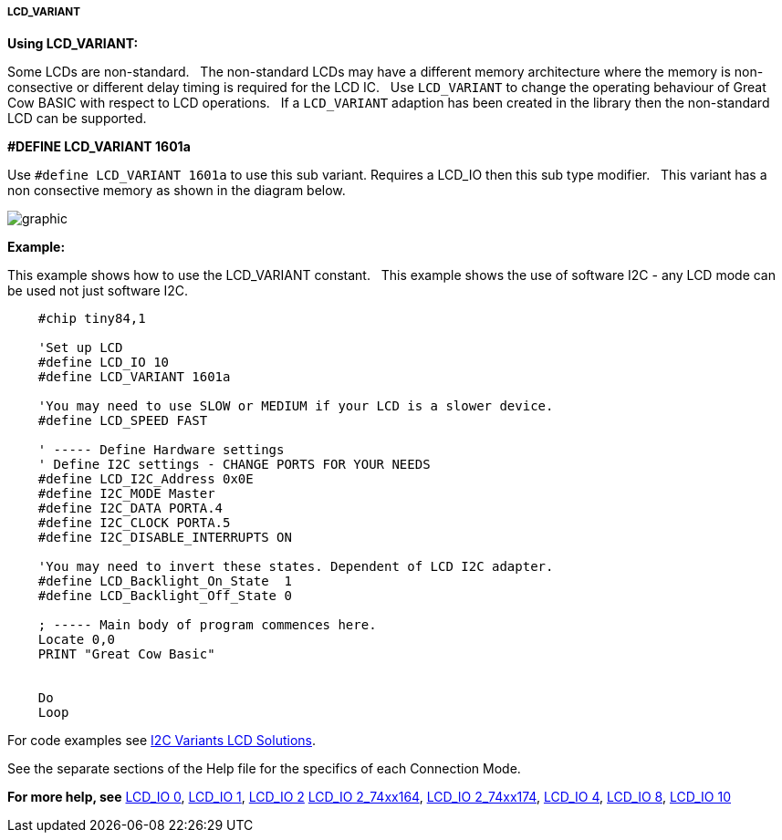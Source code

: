 ===== LCD_VARIANT

*Using LCD_VARIANT:*

Some LCDs are non-standard.&#160;&#160;
The non-standard LCDs may have a different memory architecture where the memory is non-consective or different delay timing is required  for the LCD IC.&#160;&#160;
Use `LCD_VARIANT` to change the operating behaviour of Great Cow BASIC with respect to LCD operations.&#160;&#160;
If a `LCD_VARIANT` adaption has been created in the library then the non-standard LCD can be supported. 


*#DEFINE LCD_VARIANT 1601a*

Use `#define LCD_VARIANT 1601a` to use this sub variant. Requires a LCD_IO then this sub type modifier.&#160;&#160;
This variant has a non consective memory as shown in the diagram below.

image::Variant_1601a_LCD_Solution-Memory_Map.png[graphic,align="center"]



*Example:*

This example shows how to use the LCD_VARIANT constant.&#160;&#160;
This example shows the use of software I2C - any LCD mode can be used not just software I2C.&#160;&#160;


----
    #chip tiny84,1

    'Set up LCD
    #define LCD_IO 10
    #define LCD_VARIANT 1601a

    'You may need to use SLOW or MEDIUM if your LCD is a slower device.
    #define LCD_SPEED FAST

    ' ----- Define Hardware settings
    ' Define I2C settings - CHANGE PORTS FOR YOUR NEEDS
    #define LCD_I2C_Address 0x0E
    #define I2C_MODE Master
    #define I2C_DATA PORTA.4
    #define I2C_CLOCK PORTA.5
    #define I2C_DISABLE_INTERRUPTS ON

    'You may need to invert these states. Dependent of LCD I2C adapter.
    #define LCD_Backlight_On_State  1
    #define LCD_Backlight_Off_State 0

    ; ----- Main body of program commences here.
    Locate 0,0
    PRINT "Great Cow Basic"


    Do
    Loop


----


For code examples see https://github.com/Anobium/Great-Cow-BASIC-Demonstration-Sources/tree/master/LCD_Solutions/Variant1601a_LCD_Solutions[I2C Variants LCD Solutions].





See the separate sections of the Help file for the specifics of each
Connection Mode.

*For more help, see*
<<_lcd_io_0,LCD_IO 0>>, <<_lcd_io_1,LCD_IO 1>>, <<_lcd_io_2,LCD_IO 2>>
<<_lcd_io_2_74xx164,LCD_IO 2_74xx164>>, <<_lcd_io_2_74xx174,LCD_IO 2_74xx174>>,
<<_lcd_io_4,LCD_IO 4>>, <<_lcd_io_8,LCD_IO 8>>,
<<_lcd_io_10,LCD_IO 10>>





